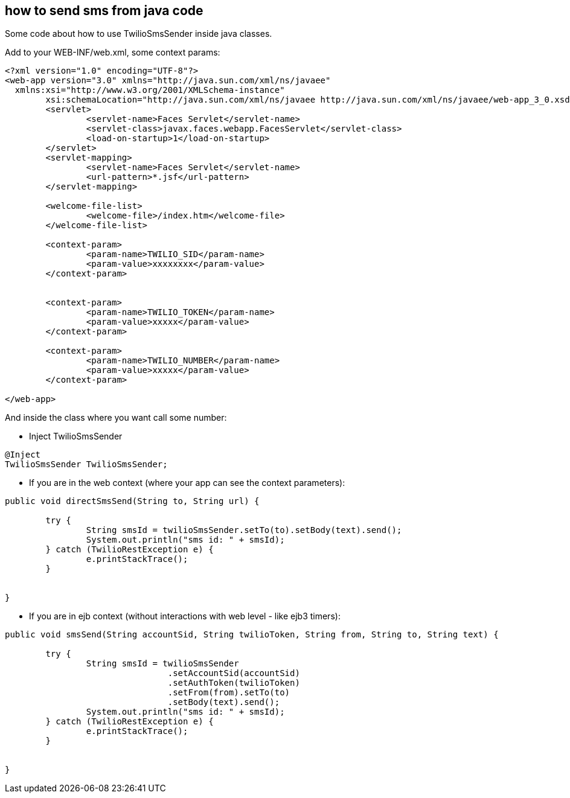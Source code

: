 == how to send sms from java code

Some code about how to use TwilioSmsSender inside java classes.

Add to your WEB-INF/web.xml, some context params:

----

<?xml version="1.0" encoding="UTF-8"?>
<web-app version="3.0" xmlns="http://java.sun.com/xml/ns/javaee"
  xmlns:xsi="http://www.w3.org/2001/XMLSchema-instance"
	xsi:schemaLocation="http://java.sun.com/xml/ns/javaee http://java.sun.com/xml/ns/javaee/web-app_3_0.xsd">
	<servlet>
		<servlet-name>Faces Servlet</servlet-name>
		<servlet-class>javax.faces.webapp.FacesServlet</servlet-class>
		<load-on-startup>1</load-on-startup>
	</servlet>
	<servlet-mapping>
		<servlet-name>Faces Servlet</servlet-name>
		<url-pattern>*.jsf</url-pattern>
	</servlet-mapping>

	<welcome-file-list>
		<welcome-file>/index.htm</welcome-file>
	</welcome-file-list>

	<context-param>
		<param-name>TWILIO_SID</param-name>
		<param-value>xxxxxxxx</param-value>
	</context-param>


	<context-param>
		<param-name>TWILIO_TOKEN</param-name>
		<param-value>xxxxx</param-value>
	</context-param>

	<context-param>
		<param-name>TWILIO_NUMBER</param-name>
		<param-value>xxxxx</param-value>
	</context-param>

</web-app>

----

And inside the class where you want call some number:

- Inject TwilioSmsSender
----

@Inject
TwilioSmsSender TwilioSmsSender;
	
----

- If you are in the web context (where your app can see the context parameters):

----

public void directSmsSend(String to, String url) {

	try {
  		String smsId = twilioSmsSender.setTo(to).setBody(text).send();
		System.out.println("sms id: " + smsId);
	} catch (TwilioRestException e) {
		e.printStackTrace();
	}
		
		
}

----

- If you are in ejb context (without interactions with web level - like ejb3 timers):

----

public void smsSend(String accountSid, String twilioToken, String from, String to, String text) {

	try {
  		String smsId = twilioSmsSender
  				.setAccountSid(accountSid)
				.setAuthToken(twilioToken)
				.setFrom(from).setTo(to)
				.setBody(text).send();
		System.out.println("sms id: " + smsId);
	} catch (TwilioRestException e) {
		e.printStackTrace();
	}
		
		
}

----

